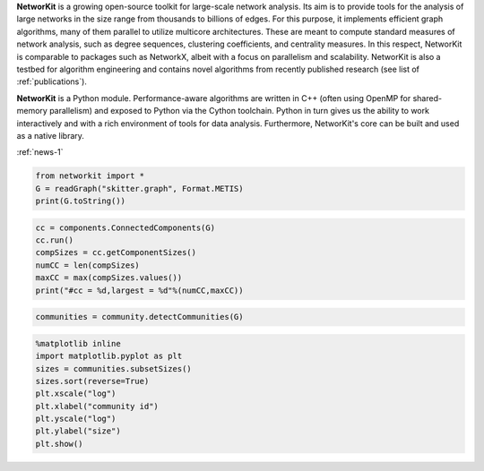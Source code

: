 .. title:: NetworKit

.. raw:: html

   <section class="Top_Section" style="clear: both; border-bottom: 1px solid #d4d7d9;">
      <div class="Top_Section" style="padding-top: 30px; padding-bottom: 30px">
        <div class="Introduction_Text" style="border-right: 1px solid #d4d7d9; display: table-cell; width: 66.66%; padding-right: 30px; text-align: justify">

**NetworKit** is a growing open-source toolkit for large-scale network analysis. Its aim is to provide tools for the analysis of large networks in the size range from thousands to billions of edges. For this purpose, it implements efficient graph algorithms, many of them parallel to utilize multicore architectures. These are meant to compute standard measures of network analysis, such as degree sequences, clustering coefficients, and centrality measures. In this respect, NetworKit is comparable to packages such as NetworkX, albeit with a focus on parallelism and scalability. NetworKit is also a testbed for algorithm engineering and contains novel algorithms from recently published research (see list of :ref:`publications`).

**NetworKit** is a Python module. Performance-aware algorithms are written in C++ (often using OpenMP for shared-memory parallelism) and exposed to Python via the Cython toolchain. Python in turn gives us the ability to work interactively and with a rich environment of tools for data analysis. Furthermore, NetworKit's core can be built and used as a native library.

.. raw:: html

          <p style="text-align: left; font-size:14pt; padding-top: 15px;">Latest News</p>
          <div style="float: left; display: table-cell; width: 80%; padding-right: 30px">

:ref:`news-1`

.. raw:: html

          </div>

          <div style="display: table-cell; width: 20%; padding-left: 30px">
            <p style="word-break: normal">
              <a href="news.html">All News</a>
            </p>
          </div>

        </div>
        <div class="Downloads" style="display: table-cell; width: 33.33%; padding-left: 30px">
          <div>Clone from GitHub</div>
          <span style="display: block;overflow: hidden;"><input onClick="this.setSelectionRange(0, this.value.length)" style="width: 100%" type="text" value="git clone https://github.com/kit-parco/networkit.git" readonly=""/></span>

          <div style="padding-top: 15px">Install via pip3</div>
          <span style="display: block;overflow: hidden;"><input onClick="this.setSelectionRange(0, this.value.length)" style="width: 100%" type="text" value="pip3 install networkit" readonly=""/></span>

          <div style="padding-top: 15px">Download as <a href="https://networkit.github.io/uploads/networkit.zip">zip file</a></div>

          <div style="padding-top: 15px">Download the <a href="https://networkit.github.io/uploads/networkit-documentation.zip">Class Documentation</a></div>

          <div style="padding-top: 15px">Download the <a href="http://arxiv.org/pdf/1403.3005v3.pdf">Technical Report</a></div>

          <div style="padding-top: 15px;"> <div style="float: left;">Mailing List</div> <div><a style="padding-left: 10px" href="https://sympa.cms.hu-berlin.de/sympa/subscribe/networkit"><img style="padding-bottom:2px" src="_static/mailinglist.png"></a> </div> </div>

          <div style="padding-top: 15px">View the <a href="https://sympa.cms.hu-berlin.de/sympa/arc/networkit">mailing list archive</a></div>

          <div style="padding-top: 15px"><a href="http://nbviewer.ipython.org/urls/networkit.github.io/uploads/docs/NetworKit_UserGuide.ipynb">NetworKit UserGuide</a></div>

        </div>
      </div>
    </section>

    <section class="MainFeatures" style="clear: both; padding-top: 20px; padding-bottom: 0px;">
      <div class="FeatureTable" >
        <div style="text-align: center; font-size:16pt; font-weight: bold; padding-bottom: 20px;">Main Design Goals</div>
        <div style="border-right: 1px solid #d4d7d9; display: table-cell; width: 33.33%; padding: 20px; padding-bottom: 0px;">
          <p style="text-align: center; font-size:14pt">Interactive Workflow</p>
          <p style="word-break: normal; text-align:justify;">
            NetworKit takes inspiration from other software like R, MATLAB or Mathematica and provides an interactive shell via Python. This allows users to
            freely combine functions from NetworKit and also use the results with other popular Python packages. In combination with Jupyter Notebook, NetworKit
             provides an intuitive computing environment for scientific workflows, even on a remote compute server.
          </p>
        </div>

        <div style="border-right: 1px solid #d4d7d9; display: table-cell; width: 33.33%; padding: 20px; padding-bottom: 0px;">
          <p style="text-align: center; font-size:14pt">High Performance</p>
          <p style="word-break: normal; text-align:justify;">
            In NetworKit, algorithms and data structures are selected and implemented with a combination of good software engineering as well as high performance and parallelism in mind. Some implementations are
            among the fastest in published research. For example, community detection in a 3 billion edge web graph can be performed on a 16-core server
            in a matter of a few minutes.
          </p>
        </div>

        <div style="display: table-cell; width: 33.33%; padding: 20px; padding-bottom: 0px;">
          <p style="text-align: center; font-size:14pt">Easy Integration</p>
          <p style="word-break: normal; text-align:justify;">
            As a Python module, NetworKit enables seamless integration with Python libraries for scientific computing and data analysis, e.g. pandas for data framework
            processing and analytics, matplotlib for plotting, networkx for additional network analysis tasks, or numpy and scipy for numerical and scientific computing.
            Furthermore, NetworKit aims to support a variety of input/output formats.
          </p>
        </div>
      </div>
    </section>

    <section class="FeatureImages" style="clear: both; padding-top: 0px; padding-bottom: 0px;">
      <div class="FeatureTable" >
        <div style="border-right: 1px solid #d4d7d9; display: table-cell; width: 33.33%; padding: 20px; padding-bottom: 0px;">
          <div style="border-top: 1px solid #d4d7d9; margin-left: 40px; margin-right: 40px; padding-bottom: 30px;"></div>

.. code-block:: python

  from networkit import *
  G = readGraph("skitter.graph", Format.METIS)
  print(G.toString())

.. raw:: html

          <pre class="codeSpan">'Graph(name=skitter, n=1696415, m=11095298)'</pre>

.. code-block:: python

  cc = components.ConnectedComponents(G)
  cc.run()
  compSizes = cc.getComponentSizes()
  numCC = len(compSizes)
  maxCC = max(compSizes.values())
  print("#cc = %d,largest = %d"%(numCC,maxCC))

.. raw:: html

            <pre class="codeSpan">#cc = 756,largest = 1694616</pre>
        </div>

        <div style="border-right: 1px solid #d4d7d9; display: table-cell; width: 33.33%; padding: 20px; padding-bottom: 0px;">
          <div style="border-top: 1px solid #d4d7d9; margin-left: 40px; margin-right: 40px; padding-bottom: 30px;"></div>

.. code-block:: python

  communities = community.detectCommunities(G)

.. raw:: html

          <pre class="codeSpan" style="padding: 8px;">
  PLM(balanced,pc) detected communities in 17.86 [s]
  solution properties:
  -------------------  -------------
  # communities          1637
  min community size        2
  max community size   233061
  avg. community size    1036.3
  modularity                0.825245
  -------------------  -------------
          </pre>
        </div>

        <div style="display: table-cell; width: 33.33%; padding: 20px; padding-bottom: 0px;">
          <div style="border-top: 1px solid #d4d7d9; margin-left: 40px; margin-right: 40px; padding-bottom: 30px;"></div>

.. code-block:: python

  %matplotlib inline
  import matplotlib.pyplot as plt
  sizes = communities.subsetSizes()
  sizes.sort(reverse=True)
  plt.xscale("log")
  plt.xlabel("community id")
  plt.yscale("log")
  plt.ylabel("size")
  plt.show()

.. raw:: html

        </div>
      </div>
    </section>

    <section class="ExampleTexts" style="clear: both; padding-top: 0px; padding-bottom: 20px;">
      <div class="FeatureTable" >
        <div style="border-right: 1px solid #d4d7d9; display: table-cell; width: 33.33%; padding: 20px; padding-bottom: 0px;">
          <div style="border-top: 1px solid #d4d7d9; margin-left: 40px; margin-right: 40px; padding-bottom: 30px;"></div>
          <p style="word-break: normal; text-align:justify;">
            Using NetworKit is as simple as importing the networkit Python package. In the example above, we then read a network of autonomous
            systems from disk and print some very basic statistics about the network. We go on by computing the connected components and outputting their number
            and size.
          </p>
        </div>

        <div style="border-right: 1px solid #d4d7d9; display: table-cell; width: 33.33%; padding: 20px; padding-bottom: 0px;">
          <div style="border-top: 1px solid #d4d7d9; margin-left: 40px; margin-right: 40px; padding-bottom: 30px;"></div>
          <p style="word-break: normal; text-align:justify;">
            Continuing with the example on the left, we tell NetworKit to detect communities for the <i>skitter</i> network. Thanks to our parallel
            modularity-driven community detection algorithms, this takes only about 18 seconds on a consumer notebook even though the network has more than 11 million edges.
          </p>
        </div>

        <div style="display: table-cell; width: 33.33%; padding: 20px; padding-bottom: 0px;">
          <div style="border-top: 1px solid #d4d7d9; margin-left: 40px; margin-right: 40px; padding-bottom: 30px;"></div>
          <p style="word-break: normal; text-align:justify;">
            Visualizing the size of the communities computed in the example in the middle is very easy due to the seamless integration of NetworKit into
            the Python ecosystem. We use matplotlib to plot a log-log graph of the community sizes sorted in descending order. When using Jupyter
            Notebook the resulting plot appears directly below the plot command.
          </p>
        </div>
      </div>
    </section>
